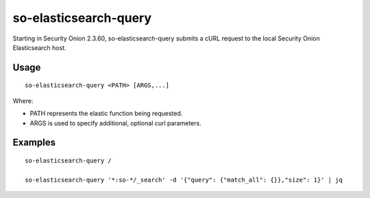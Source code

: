 .. _so-elasticsearch-query:

so-elasticsearch-query
======================

Starting in Security Onion 2.3.60, so-elasticsearch-query submits a cURL request to the local Security Onion Elasticsearch host.

Usage
-----

::

   so-elasticsearch-query <PATH> [ARGS,...]

Where:

- PATH represents the elastic function being requested.
- ARGS is used to specify additional, optional curl parameters.

Examples
--------

::

   so-elasticsearch-query /

   so-elasticsearch-query '*:so-*/_search' -d '{"query": {"match_all": {}},"size": 1}' | jq
